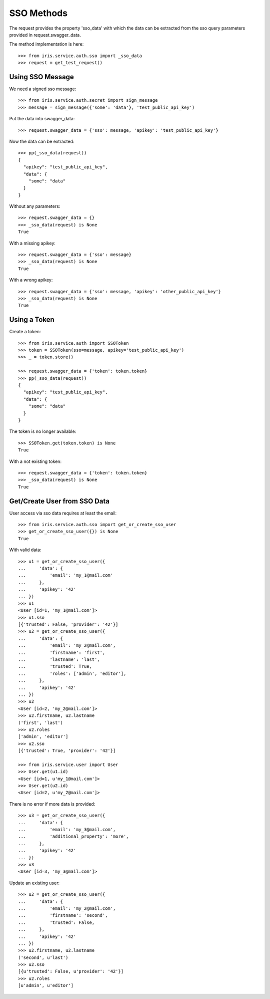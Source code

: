 ===========
SSO Methods
===========

The request provides the property 'sso_data' with which the data can be
extracted from the sso query parameters provided in request.swagger_data.

The method implementation is here::

    >>> from iris.service.auth.sso import _sso_data
    >>> request = get_test_request()


Using SSO Message
=================

We need a signed sso message::

    >>> from iris.service.auth.secret import sign_message
    >>> message = sign_message({'some': 'data'}, 'test_public_api_key')

Put the data into swagger_data::

    >>> request.swagger_data = {'sso': message, 'apikey': 'test_public_api_key'}

Now the data can be extracted::

    >>> pp(_sso_data(request))
    {
      "apikey": "test_public_api_key",
      "data": {
        "some": "data"
      }
    }

Without any parameters::

    >>> request.swagger_data = {}
    >>> _sso_data(request) is None
    True

With a missing apikey::

    >>> request.swagger_data = {'sso': message}
    >>> _sso_data(request) is None
    True

With a wrong apikey::

    >>> request.swagger_data = {'sso': message, 'apikey': 'other_public_api_key'}
    >>> _sso_data(request) is None
    True


Using a Token
=============

Create a token::

    >>> from iris.service.auth import SSOToken
    >>> token = SSOToken(sso=message, apikey='test_public_api_key')
    >>> _ = token.store()

    >>> request.swagger_data = {'token': token.token}
    >>> pp(_sso_data(request))
    {
      "apikey": "test_public_api_key",
      "data": {
        "some": "data"
      }
    }

The token is no longer available::

    >>> SSOToken.get(token.token) is None
    True

With a not existing token::

    >>> request.swagger_data = {'token': token.token}
    >>> _sso_data(request) is None
    True


Get/Create User from SSO Data
=============================

User access via sso data requires at least the email::

    >>> from iris.service.auth.sso import get_or_create_sso_user
    >>> get_or_create_sso_user({}) is None
    True

With valid data::

    >>> u1 = get_or_create_sso_user({
    ...     'data': {
    ...         'email': 'my_1@mail.com'
    ...     },
    ...     'apikey': '42'
    ... })
    >>> u1
    <User [id=1, 'my_1@mail.com']>
    >>> u1.sso
    [{'trusted': False, 'provider': '42'}]
    >>> u2 = get_or_create_sso_user({
    ...     'data': {
    ...         'email': 'my_2@mail.com',
    ...         'firstname': 'first',
    ...         'lastname': 'last',
    ...         'trusted': True,
    ...         'roles': ['admin', 'editor'],
    ...     },
    ...     'apikey': '42'
    ... })
    >>> u2
    <User [id=2, 'my_2@mail.com']>
    >>> u2.firstname, u2.lastname
    ('first', 'last')
    >>> u2.roles
    ['admin', 'editor']
    >>> u2.sso
    [{'trusted': True, 'provider': '42'}]

    >>> from iris.service.user import User
    >>> User.get(u1.id)
    <User [id=1, u'my_1@mail.com']>
    >>> User.get(u2.id)
    <User [id=2, u'my_2@mail.com']>

There is no error if more data is provided::

    >>> u3 = get_or_create_sso_user({
    ...     'data': {
    ...         'email': 'my_3@mail.com',
    ...         'additional_property': 'more',
    ...     },
    ...     'apikey': '42'
    ... })
    >>> u3
    <User [id=3, 'my_3@mail.com']>

Update an existing user::

    >>> u2 = get_or_create_sso_user({
    ...     'data': {
    ...         'email': 'my_2@mail.com',
    ...         'firstname': 'second',
    ...         'trusted': False,
    ...     },
    ...     'apikey': '42'
    ... })
    >>> u2.firstname, u2.lastname
    ('second', u'last')
    >>> u2.sso
    [{u'trusted': False, u'provider': '42'}]
    >>> u2.roles
    [u'admin', u'editor']
